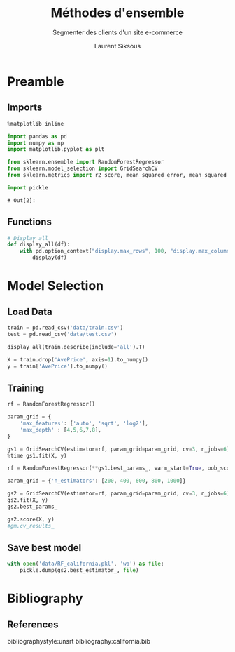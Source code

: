 #+TITLE: Méthodes d'ensemble
#+PROPERTY: header-args:jupyter-python :session *Py* :results raw drawer :cache no :exports results :eval yes

#+SUBTITLE:Segmenter des clients d'un site e-commerce
#+AUTHOR: Laurent Siksous
#+EMAIL: siksous@gmail.com
# #+DATE: 
#+DESCRIPTION: 
#+KEYWORDS: 
#+LANGUAGE:  fr

# specifying the beamer startup gives access to a number of
# keybindings which make configuring individual slides and components
# of slides easier.  See, for instance, C-c C-b on a frame headline.
#+STARTUP: beamer

#+STARTUP: oddeven

# we tell the exporter to use a specific LaTeX document class, as
# defined in org-latex-classes.  By default, this does not include a
# beamer entry so this needs to be defined in your configuration (see
# the tutorial).
#+LaTeX_CLASS: beamer
#+LaTeX_CLASS_OPTIONS: [bigger] 

#+LATEX_HEADER: \usepackage{listings}

#+LATEX_HEADER: \definecolor{UBCblue}{rgb}{0.04706, 0.13725, 0.26667} % UBC Blue (primary)
#+LATEX_HEADER: \usecolortheme[named=UBCblue]{structure}

# Beamer supports alternate themes.  Choose your favourite here
#+BEAMER_COLOR_THEME: dolphin
#+BEAMER_FONT_THEME:  default
#+BEAMER_INNER_THEME: [shadow]rounded
#+BEAMER_OUTER_THEME: infolines

# the beamer exporter expects to be told which level of headlines
# defines the frames.  We use the first level headlines for sections
# and the second (hence H:2) for frames.
#+OPTIONS:   H:2 toc:t

# the following allow us to selectively choose headlines to export or not
#+SELECT_TAGS: export
#+EXCLUDE_TAGS: noexport

# for a column view of options and configurations for the individual
# frames
#+COLUMNS: %20ITEM %13BEAMER_env(Env) %6BEAMER_envargs(Args) %4BEAMER_col(Col) %7BEAMER_extra(Extra)

# #+BEAMER_HEADER: \usebackgroundtemplate{\includegraphics[width=\paperwidth,height=\paperheight,opacity=.01]{img/bg2.jpeg}}
# #+BEAMER_HEADER: \logo{\includegraphics[height=.5cm,keepaspectratio]{img/bti_logo2.png}\vspace{240pt}}
# #+BEAMER_HEADER: \setbeamertemplate{background canvas}{\begin{tikzpicture}\node[opacity=.1]{\includegraphics [width=\paperwidth,height=\paperheight]{img/background.jpg}};\end{tikzpicture}}
# #+BEAMER_HEADER: \logo{\includegraphics[width=\paperwidth,height=\paperheight,keepaspectratio]{img/background.jpg}}
#+BEAMER_HEADER: \titlegraphic{\includegraphics[width=50]{img/logo.png}}
# #+BEAMER_HEADER: \definecolor{ft}{RGB}{255, 241, 229}
#+BEAMER_HEADER: \setbeamercolor{background canvas}{bg=ft}

* Preamble
** Emacs Setup                                                    :noexport:

#+begin_src emacs-lisp
(setq org-src-fontify-natively t)

(setq lsp-semantic-tokens-enable t)
(setq lsp-enable-symbol-highlighting t)

(setq lsp-enable-file-watchers nil
      read-process-output-max (* 1024 1024)
      gc-cons-threshold 100000000
      lsp-idle-delay 0.5
      ;;
      lsp-eldoc-hook nil
      lsp-eldoc-enable-hover nil

      ;;pas de fil d'ariane
      lsp-headerline-breadcrumb-enable nil
      ;; pas de imenu voir menu-list
      lsp-enable-imenu nil
      ;; lentille
      lsp-lens-enable t
 
      lsp-semantic-highlighting t
      lsp-modeline-code-actions-enable t
      )
  
(setq lsp-completion-provider :company
      lsp-completion-show-detail t
      lsp-completion-show-kind t)

(setq lsp-ui-doc-enable t
      lsp-ui-doc-show-with-mouse nil
      lsp-ui-doc-show-with-cursor t
      lsp-ui-doc-use-childframe t
      
      lsp-ui-sideline-diagnostic-max-line-length 80

      ;; lsp-ui-imenu
      lsp-ui-imenu-enable nil
      ;; lsp-ui-peek
      lsp-ui-peek-enable t
      ;; lsp-ui-sideline
      lsp-ui-sideline-enable t
      lsp-ui-sideline-ignore-duplicate t
      lsp-ui-sideline-show-symbol t
      lsp-ui-sideline-show-hover t
      lsp-ui-sideline-show-diagnostics t
      lsp-ui-sideline-show-code-actions t
      )

(setq lsp-diagnostics-provider :none
      lsp-modeline-diagnostics-enable nil
      lsp-signature-auto-activate nil ;; you could manually request them via `lsp-signature-activate`
      lsp-signature-render-documentation nil)
#+end_src

** Imports

#+begin_src jupyter-python
%matplotlib inline

import pandas as pd
import numpy as np
import matplotlib.pyplot as plt

from sklearn.ensemble import RandomForestRegressor
from sklearn.model_selection import GridSearchCV
from sklearn.metrics import r2_score, mean_squared_error, mean_squared_log_error

import pickle
#+end_src

#+RESULTS:
: # Out[1]:

: # Out[2]:

** Functions

#+begin_src jupyter-python
# Display all
def display_all(df):
    with pd.option_context("display.max_rows", 100, "display.max_columns", 100): 
        display(df)
#+end_src

#+RESULTS:
: # Out[2]:

** Org                                                            :noexport:

#+begin_src jupyter-python
# Org-mode table formatter
import IPython
import tabulate

class OrgFormatter(IPython.core.formatters.BaseFormatter):
    format_type = IPython.core.formatters.Unicode('text/org')
    print_method = IPython.core.formatters.ObjectName('_repr_org_')

def pd_dataframe_to_org(df):
    return tabulate.tabulate(df, headers='keys', tablefmt='orgtbl', showindex='always')

ip = get_ipython()
ip.display_formatter.formatters['text/org'] = OrgFormatter()

f = ip.display_formatter.formatters['text/org']
f.for_type_by_name('pandas.core.frame', 'DataFrame', pd_dataframe_to_org)
#+end_src

* Model Selection
** Load Data

#+begin_src jupyter-python
train = pd.read_csv('data/train.csv')
test = pd.read_csv('data/test.csv')

display_all(train.describe(include='all').T)
#+end_src

#+RESULTS:
#+begin_example
# Out[3]:
,#+BEGIN_EXAMPLE
  count         mean          std         min         25%  \
  MedInc      16512.0     3.880754     1.904294    0.499900    2.566700
  HouseAge    16512.0    28.608285    12.602499    1.000000   18.000000
  AveRooms    16512.0     5.435235     2.387375    0.888889    4.452055
  AveBedrms   16512.0     1.096685     0.433215    0.333333    1.006508
  Population  16512.0  1426.453004  1137.056380    3.000000  789.000000
  AveOccup    16512.0     3.096961    11.578744    0.692308    2.428799
  Latitude    16512.0    35.643149     2.136665   32.550000   33.930000
  Longitude   16512.0  -119.582290     2.005654 -124.350000 -121.810000
  AvePrice    16512.0     2.071947     1.156226    0.149990    1.198000
  
  50%          75%           max
  MedInc         3.545800     4.773175     15.000100
  HouseAge      29.000000    37.000000     52.000000
  AveRooms       5.235874     6.061037    141.909091
  AveBedrms      1.049286     1.100348     25.636364
  Population  1167.000000  1726.000000  35682.000000
  AveOccup       2.817240     3.280000   1243.333333
  Latitude      34.260000    37.720000     41.950000
  Longitude   -118.510000  -118.010000   -114.310000
  AvePrice       1.798500     2.651250      5.000010
,#+END_EXAMPLE
#+end_example


#+begin_src jupyter-python
X = train.drop('AvePrice', axis=1).to_numpy()
y = train['AvePrice'].to_numpy()
#+end_src

#+RESULTS:
: # Out[4]:

** Training

#+begin_src jupyter-python
rf = RandomForestRegressor()

param_grid = {
    'max_features': ['auto', 'sqrt', 'log2'],
    'max_depth' : [4,5,6,7,8],    
}

gs1 = GridSearchCV(estimator=rf, param_grid=param_grid, cv=3, n_jobs=6)
%time gs1.fit(X, y)
#+end_src

#+RESULTS:
: # Out[19]:
: : {'max_depth': 8, 'max_features': 'log2'}


#+begin_src jupyter-python
rf = RandomForestRegressor(**gs1.best_params_, warm_start=True, oob_score=True)

param_grid = {'n_estimators': [200, 400, 600, 800, 1000]}

gs2 = GridSearchCV(estimator=rf, param_grid=param_grid, cv=3, n_jobs=6)
gs2.fit(X, y)
gs2.best_params_
#+end_src

#+RESULTS:
: # Out[22]:
: : {'n_estimators': 800}


#+begin_src jupyter-python
gs2.score(X, y)
#gm.cv_results_
#+end_src

#+RESULTS:
: # Out[23]:
: : 0.8329383120470628

** Save best model

#+begin_src jupyter-python
with open('data/RF_california.pkl', 'wb') as file:
    pickle.dump(gs2.best_estimator_, file)
#+end_src

#+RESULTS:
: # Out[24]:

* Bibliography
** References
:PROPERTIES:
:BEAMER_opt: shrink=10
:END:

bibliographystyle:unsrt
bibliography:california.bib

* Local Variables                                                  :noexport:
# Local Variables:
# eval: (setenv "PATH" "/Library/TeX/texbin/:$PATH" t)
# org-ref-default-bibliography: ("./olist.bib")
# End:
